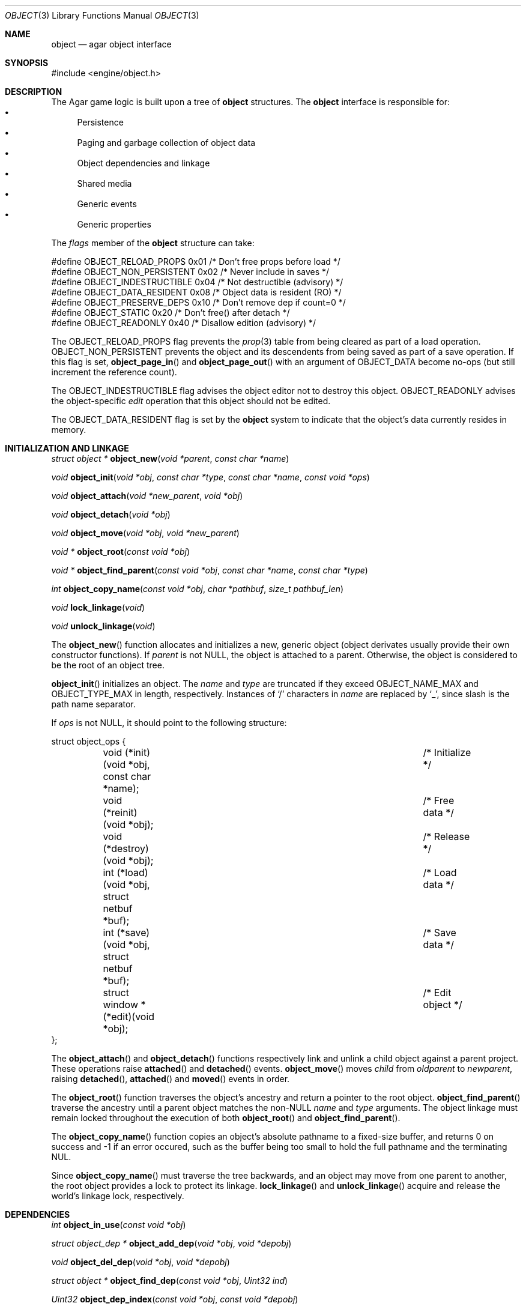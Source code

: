 .\"	$Csoft: object.3,v 1.60 2004/03/17 12:32:59 vedge Exp $
.\"
.\" Copyright (c) 2001, 2002, 2003 CubeSoft Communications, Inc.
.\" <http://www.csoft.org>
.\" All rights reserved.
.\"
.\" Redistribution and use in source and binary forms, with or without
.\" modification, are permitted provided that the following conditions
.\" are met:
.\" 1. Redistribution of source code must retain the above copyright
.\"    notice, this list of conditions and the following disclaimer.
.\" 2. Redistributions in binary form must reproduce the above copyright
.\"    notice, this list of conditions and the following disclaimer in the
.\"    documentation and/or other materials provided with the distribution.
.\" 
.\" THIS SOFTWARE IS PROVIDED BY THE AUTHOR ``AS IS'' AND ANY EXPRESS OR
.\" IMPLIED WARRANTIES, INCLUDING, BUT NOT LIMITED TO, THE IMPLIED
.\" WARRANTIES OF MERCHANTABILITY AND FITNESS FOR A PARTICULAR PURPOSE
.\" ARE DISCLAIMED. IN NO EVENT SHALL THE AUTHOR BE LIABLE FOR ANY DIRECT,
.\" INDIRECT, INCIDENTAL, SPECIAL, EXEMPLARY, OR CONSEQUENTIAL DAMAGES
.\" (INCLUDING BUT NOT LIMITED TO, PROCUREMENT OF SUBSTITUTE GOODS OR
.\" SERVICES; LOSS OF USE, DATA, OR PROFITS; OR BUSINESS INTERRUPTION)
.\" HOWEVER CAUSED AND ON ANY THEORY OF LIABILITY, WHETHER IN CONTRACT,
.\" STRICT LIABILITY, OR TORT (INCLUDING NEGLIGENCE OR OTHERWISE) ARISING
.\" IN ANY WAY OUT OF THE USE OF THIS SOFTWARE EVEN IF ADVISED OF THE
.\" POSSIBILITY OF SUCH DAMAGE.
.\"
.Dd March 17, 2002
.Dt OBJECT 3
.Os
.ds vT Agar API Reference
.ds oS Agar 1.0
.Sh NAME
.Nm object
.Nd agar object interface
.Sh SYNOPSIS
.Bd -literal
#include <engine/object.h>
.Ed
.Sh DESCRIPTION
The Agar game logic is built upon a tree of
.Nm
structures.
The
.Nm
interface is responsible for:
.Bl -bullet -compact
.It
Persistence
.It
Paging and garbage collection of object data
.It
Object dependencies and linkage
.It
Shared media
.It
Generic events
.It
Generic properties
.El
.Pp
The
.Va flags
member of the
.Nm
structure can take:
.Bd -literal
#define OBJECT_RELOAD_PROPS   0x01 /* Don't free props before load */
#define OBJECT_NON_PERSISTENT 0x02 /* Never include in saves */
#define OBJECT_INDESTRUCTIBLE 0x04 /* Not destructible (advisory) */
#define OBJECT_DATA_RESIDENT  0x08 /* Object data is resident (RO) */
#define OBJECT_PRESERVE_DEPS  0x10 /* Don't remove dep if count=0 */
#define OBJECT_STATIC         0x20 /* Don't free() after detach */
#define OBJECT_READONLY       0x40 /* Disallow edition (advisory) */
.Ed
.Pp
The
.Dv OBJECT_RELOAD_PROPS
flag prevents the
.Xr prop 3
table from being cleared as part of a load operation.
.Dv OBJECT_NON_PERSISTENT
prevents the object and its descendents from being saved as part of a save
operation.
If this flag is set,
.Fn object_page_in
and
.Fn object_page_out
with an argument of
.Dv OBJECT_DATA
become no-ops (but still increment the reference count).
.Pp
The
.Dv OBJECT_INDESTRUCTIBLE
flag advises the object editor not to destroy this object.
.Dv OBJECT_READONLY
advises the object-specific
.Va edit
operation that this object should not be edited.
.Pp
The
.Dv OBJECT_DATA_RESIDENT
flag is set by the
.Nm
system to indicate that the object's data currently resides in memory.
.Sh INITIALIZATION AND LINKAGE
.nr nS 1
.Ft "struct object *"
.Fn object_new "void *parent" "const char *name"
.Pp
.Ft "void"
.Fn object_init "void *obj" "const char *type" "const char *name" \
                "const void *ops"
.Pp
.Ft "void"
.Fn object_attach "void *new_parent" "void *obj"
.Pp
.Ft "void"
.Fn object_detach "void *obj"
.Pp
.Ft "void"
.Fn object_move "void *obj" "void *new_parent"
.Pp
.Ft "void *"
.Fn object_root "const void *obj"
.Pp
.Ft "void *"
.Fn object_find_parent "const void *obj" "const char *name" "const char *type"
.Pp
.Ft "int"
.Fn object_copy_name "const void *obj" "char *pathbuf" "size_t pathbuf_len"
.Pp
.Ft "void"
.Fn lock_linkage "void"
.Pp
.Ft "void"
.Fn unlock_linkage "void"
.nr nS 0
.Pp
The
.Fn object_new
function allocates and initializes a new, generic object (object derivates
usually provide their own constructor functions).
If
.Fa parent
is not NULL, the object is attached to a parent.
Otherwise, the object is considered to be the root of an object tree.
.Pp
.Fn object_init
initializes an object.
The
.Fa name
and
.Fa type
are truncated if they exceed
.Dv OBJECT_NAME_MAX
and
.Dv OBJECT_TYPE_MAX
in length, respectively.
Instances of
.Sq /
characters in
.Fa name
are replaced by
.Sq _ ,
since slash is the path name separator.
.Pp
If
.Fa ops
is not NULL, it should point to the following structure:
.Bd -literal
struct object_ops {
	void (*init)(void *obj, const char *name);	/* Initialize */
	void (*reinit)(void *obj);			/* Free data */
	void (*destroy)(void *obj);			/* Release */
	int  (*load)(void *obj, struct netbuf *buf);	/* Load data */
	int  (*save)(void *obj, struct netbuf *buf);	/* Save data */
	struct window *(*edit)(void *obj);		/* Edit object */
};
.Ed
.Pp
The
.Fn object_attach
and
.Fn object_detach
functions respectively link and unlink a child object against a parent
project.
These operations raise
.Fn attached
and
.Fn detached
events.
.Fn object_move
moves
.Fa child
from
.Fa oldparent
to
.Fa newparent ,
raising
.Fn detached ,
.Fn attached
and
.Fn moved
events in order.
.Pp
The
.Fn object_root
function traverses the object's ancestry and return a pointer to the root
object.
.Fn object_find_parent
traverse the ancestry until a parent object matches the non-NULL
.Fa name
and
.Fa type
arguments.
The object linkage must remain locked throughout the execution of both
.Fn object_root
and
.Fn object_find_parent .
.Pp
The
.Fn object_copy_name
function copies an object's absolute pathname to a fixed-size buffer, and
returns 0 on success and -1 if an error occured, such as the buffer being
too small to hold the full pathname and the terminating NUL.
.Pp
Since
.Fn object_copy_name
must traverse the tree backwards, and an object may move from one parent
to another, the root object provides a lock to protect its linkage.
.Fn lock_linkage
and
.Fn unlock_linkage
acquire and release the world's linkage lock, respectively.
.Sh DEPENDENCIES
.nr nS 1
.Ft "int"
.Fn object_in_use "const void *obj"
.Pp
.Ft "struct object_dep *"
.Fn object_add_dep "void *obj" "void *depobj"
.Pp
.Ft "void"
.Fn object_del_dep "void *obj" "void *depobj"
.Pp
.Ft "struct object *"
.Fn object_find_dep "const void *obj" "Uint32 ind"
.Pp
.Ft "Uint32"
.Fn object_dep_index "const void *obj" "const void *depobj"
.nr nS 0
.Pp
The
.Fn object_in_use
function returns 1 if the given object
.Fa obj
is used by another object (the two objects must be sharing the same root).
.Pp
The
.Fn object_add_dep
function either creates a new dependency upon
.Fa depobj ,
or increment the reference count if one exists.
.Fn object_del_dep
decrements the reference count upon
.Fa depobj ,
removing it if it reaches 0.
.Pp
The
.Fn object_find_dep
function returns the object of the dependency at the given index, for purposes
of decoding object references in network format.
.Fn object_dep_index
returns the index of a dependency, for purposes of encoding object references
in network format.
.Sh GARBAGE COLLECTION
.nr nS 1
.Ft "void"
.Fn object_destroy "void *obj"
.Pp
.Ft void
.Fn object_free_data "void *obj"
.Pp
.Ft "void"
.Fn object_free_events "struct object *obj"
.Pp
.Ft "void"
.Fn object_free_props "struct object *obj"
.Pp
.Ft "void"
.Fn object_free_deps "struct object *obj"
.Pp
.Ft "void"
.Fn object_free_children "struct object *obj"
.Pp
.Ft "void"
.Fn object_free_zerodeps "struct object *obj"
.nr nS 0
.Pp
The
.Fn object_destroy
function is called to free all resources reserved by the given object, including
its children (assuming that they are not currently in use).
.Fn object_destroy
returns 0 on success or -1 if the given object (or one of its children)
is currently in use.
To permit static allocation,
.Fn object_destroy
does not invoke
.Xr free 3
on the object structure.
.Pp
Internally,
.Fn object_destroy
invokes
.Fn object_free_events ,
.Fn object_free_props ,
.Fn object_free_deps
and
.Fn object_free_children ,
but these functions may be called directly in order to destroy and reinitialize
the event handler list, the property table and the child objects, respectively.
.Dv object_free_children
invokes
.Xr free 3
on the given object's children (except those with the
.Dv OBJECT_STATIC
flag set), assuming that none of them are in use.
.Pp
The
.Fn object_free_data
function invokes the
.Va reinit
operation of
.Fa obj
(if there is one) in order to free object data, and clears the
.Dv OBJECT_DATA_RESIDENT
flag.
The
.Va reinit
operation of
.Xr map 3 ,
for example, frees the contents of all nodes of the map.
.Pp
The
.Fn object_free_zerodeps
function clears any dependency table entry that has a reference count of zero
for the given object and its children.
Dependencies with a reference count of zero only occur in objects that have the
.Dv OBJECT_PRESERVE_DEPS
flag set.
.Sh SHARED MEDIA
.Pp
Data that is shared between multiple objects (such as graphics or audio) is
referred to as "shared media".
Agar uses a two-level reference count scheme to perform efficient garbage
collection of this data, and allow object-specific media overrides.
.Pp
The
.Fn object_page_in
and
.Fn object_page_out
functions increment and decrement reference counts that are part of the
.Nm
structure.
A transition of 0->1 on such an object-specific reference count causes
the shared media reference count to be increased (if its reference count
goes 0->1, the media is actually read from disk).
Conversely, a transition of 1->0 on object-specific reference counts cause
the shared media reference count to be decreased (if it goes 1->0, the media
is freed from memory).
.Pp
Once media has been made available through
.Fn object_page_in ,
the
.Va gfx
(for
.Dv OBJECT_GFX )
or
.Va audio
(for
.Dv OBJECT_AUDIO )
member of the
.Nm
structure becomes accessible.
.Pp
Sprites, animations and generated maps are accessed directly through
.Va gfx .
Audio samples are accessed directly through
.Va audio .
See
.Xr gfx 3
and
.Xr audio 3
for more information.
.Sh PERSISTENCE AND PAGING
.nr nS 1
.Ft "int"
.Fn object_load "void *obj"
.Pp
.Ft "int"
.Fn object_save "const void *obj"
.Pp
.Ft "int"
.Fn object_page_in "void *obj" "enum object_page_item item"
.Pp
.Ft "int"
.Fn object_page_out "void *obj" "enum object_page_item item"
.nr nS 0
.Pp
The
.Fn object_load
function loads the state of an object and its descendants from
machine-independent format.
The first file found in the search path (the colon-separated
.Sq load-path
config setting) is used.
.Fn object_load
performs the following operations, in order:
.Bl -enum
.It
Load the generic part of
.Fa obj
and its descendants.
Saved child objects found in the data file are each compared against the
currently attached objects.
If a match is found, the
.Va reinit
op is called.
If there is no currently attached object matching a saved object, one is
dynamically allocated and initialized using the type switch (the
.Va typesw[]
array).
If a currently attached object has no matching saved object, it is destroyed
(as long as it is not currently in use).
.It
Resolve the dependencies of
.Fa obj
and its descendants, so encoded object references may be decoded in the
following step.
.It
Reload the data of
.Fa obj
and its descendants, if currently resident (as a result of a previous
.Fn object_page_in
invocation), decoding object references (which are encoded as indexes into the
dependency table).
.El
.Pp
The
.Fn object_save
function writes the state of an object and its descendents to
files/directories in the save directory (the
.Sq save-path
config setting),
in network format.
.Pp
The
.Fn object_page_in
function fetches either object data or shared media.
If the data is already resident, the reference count is incremented.
The
.Fa item
argument may be one of:
.Bd -literal
enum object_page_item {
	OBJECT_GFX,		/* Shared graphics */
	OBJECT_AUDIO,		/* Shared audio */
	OBJECT_DATA		/* Object derivate data */
};
.Ed
.Pp
The
.Fn object_page_out
function decrements the reference count on shared media or object data.
.Pp
These functions return 0 on success or -1 if an error occured.
.Sh MAP OPERATIONS
The illusion of objects (such as characters) moving inside a
.Xr map 3
is achieved by maintaining a copy of the object's current projection map.
Most moving game characters provide projection maps called
.Sq [nswe]-idle
and
.Sq [nswe]-move ,
for instance.
The
.Nm
interface is responsible for keeping the object's projection in sync.
When an object is in motion, a two-dimensional "motion" offset (kept in the
.Ft position
structure) is incremented at a specific rate, until it leaves the tile area
.nr nS 1
.Ft "int"
.Fn object_set_projmap "void *obj" "const char *map_name"
.Pp
.Ft "void"
.Fn object_set_position "void *obj" "struct map *map" "int x" "int y" \
                        "int layer"
.Pp
.Ft "void"
.Fn object_unset_position "void *obj"
.Pp
.Ft "void"
.Fn object_set_input "void *obj" "const char *input_dev"
.nr nS 0
.Pp
The
.Fn object_set_projmap
function searches an object's descendents for a map named
.Fa map_name
and selects it as the current projection map.
.Fn object_set_projmap
returns 0 on success or -1 on failure.
.Pp
The
.Fn object_set_position
function sets the object's unique position to the given coordinates of
.Fa map .
.Fn object_unset_position
causes an object to vanish from its current position, if there is any.
.Pp
The
.Fn object_set_input
function assigns the input device named
.Fa input_dev
to the position associated with
.Fa obj .
.Sh EVENTS
The
.Nm
interface generates the following events:
.Pp
.Bl -tag -width 2n
.It Fn attached "void"
The object has been attached to a parent object.
This event originates from the parent object.
The linkage lock is held during the execution of the event handler.
.It Fn detached "void"
The object has been detached from its parent object.
The linkage lock is held during the execution of the event handler.
This event originates from the parent object.
.It Fn moved "void *new_parent"
The object has been moved from its current parent to
.Fa new_parent .
The linkage lock is held during the execution of the event handler.
This event originates from the current parent object.
.El
.Sh TROUBLETONS
If the maximum number of references (0xffffffff-2) is reached, the object
remains resident and the reference count is no longer incremented or
decremented.
The behavior of objects when this occurs requires special attention.
.Pp
Code should be careful not to rely on an object's absolute path being constant,
since it is possible to move objects between different parents.
.Pp
Eventually, if media types other than gfx/audio are required, the
.Nm
interface could handle media associations in a more generic manner.
.Sh SEE ALSO
.Xr agar 3 ,
.Xr event 3 ,
.Xr prop 3
.Sh HISTORY
The
.Nm
interface appeared in Agar 1.0
